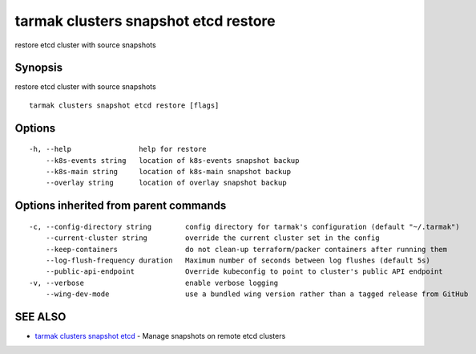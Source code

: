 .. _tarmak_clusters_snapshot_etcd_restore:

tarmak clusters snapshot etcd restore
-------------------------------------

restore etcd cluster with source snapshots

Synopsis
~~~~~~~~


restore etcd cluster with source snapshots

::

  tarmak clusters snapshot etcd restore [flags]

Options
~~~~~~~

::

  -h, --help                help for restore
      --k8s-events string   location of k8s-events snapshot backup
      --k8s-main string     location of k8s-main snapshot backup
      --overlay string      location of overlay snapshot backup

Options inherited from parent commands
~~~~~~~~~~~~~~~~~~~~~~~~~~~~~~~~~~~~~~

::

  -c, --config-directory string        config directory for tarmak's configuration (default "~/.tarmak")
      --current-cluster string         override the current cluster set in the config
      --keep-containers                do not clean-up terraform/packer containers after running them
      --log-flush-frequency duration   Maximum number of seconds between log flushes (default 5s)
      --public-api-endpoint            Override kubeconfig to point to cluster's public API endpoint
  -v, --verbose                        enable verbose logging
      --wing-dev-mode                  use a bundled wing version rather than a tagged release from GitHub

SEE ALSO
~~~~~~~~

* `tarmak clusters snapshot etcd <tarmak_clusters_snapshot_etcd.html>`_ 	 - Manage snapshots on remote etcd clusters

